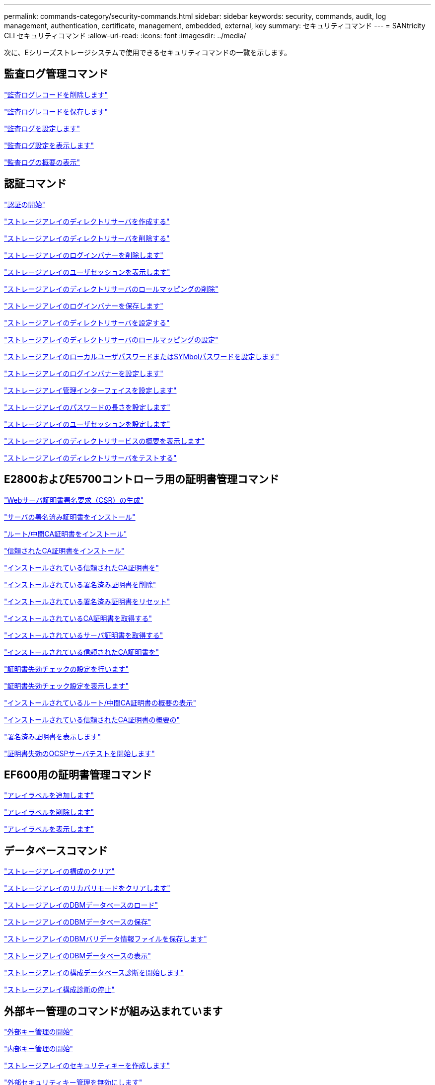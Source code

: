 ---
permalink: commands-category/security-commands.html 
sidebar: sidebar 
keywords: security, commands, audit, log management, authentication, certificate, management, embedded, external, key 
summary: セキュリティコマンド 
---
= SANtricity CLI セキュリティコマンド
:allow-uri-read: 
:icons: font
:imagesdir: ../media/


[role="lead"]
次に、Eシリーズストレージシステムで使用できるセキュリティコマンドの一覧を示します。



== 監査ログ管理コマンド

link:../commands-a-z/delete-auditlog.html["監査ログレコードを削除します"]

link:../commands-a-z/save-auditlog.html["監査ログレコードを保存します"]

link:../commands-a-z/set-auditlog.html["監査ログを設定します"]

link:../commands-a-z/show-auditlog-configuration.html["監査ログ設定を表示します"]

link:../commands-a-z/show-auditlog-summary.html["監査ログの概要の表示"]



== 認証コマンド

link:../commands-a-z/getting-started-with-authentication.html["認証の開始"]

link:../commands-a-z/create-storagearray-directoryserver.html["ストレージアレイのディレクトリサーバを作成する"]

link:../commands-a-z/delete-storagearray-directoryservers.html["ストレージアレイのディレクトリサーバを削除する"]

link:../commands-a-z/delete-storagearray-loginbanner.html["ストレージアレイのログインバナーを削除します"]

link:../commands-a-z/show-storagearray-usersession.html["ストレージアレイのユーザセッションを表示します"]

link:../commands-a-z/remove-storagearray-directoryserver.html["ストレージアレイのディレクトリサーバのロールマッピングの削除"]

link:../commands-a-z/save-storagearray-loginbanner.html["ストレージアレイのログインバナーを保存します"]

link:../commands-a-z/set-storagearray-directoryserver.html["ストレージアレイのディレクトリサーバを設定する"]

link:../commands-a-z/set-storagearray-directoryserver-roles.html["ストレージアレイのディレクトリサーバのロールマッピングの設定"]

link:../commands-a-z/set-storagearray-localusername.html["ストレージアレイのローカルユーザパスワードまたはSYMbolパスワードを設定します"]

link:../commands-a-z/set-storagearray-loginbanner.html["ストレージアレイのログインバナーを設定します"]

link:../commands-a-z/set-storagearray-managementinterface.html["ストレージアレイ管理インターフェイスを設定します"]

link:../commands-a-z/set-storagearray-passwordlength.html["ストレージアレイのパスワードの長さを設定します"]

link:../commands-a-z/set-storagearray-usersession.html["ストレージアレイのユーザセッションを設定します"]

link:../commands-a-z/show-storagearray-directoryservices-summary.html["ストレージアレイのディレクトリサービスの概要を表示します"]

link:../commands-a-z/start-storagearray-directoryservices-test.html["ストレージアレイのディレクトリサーバをテストする"]



== E2800およびE5700コントローラ用の証明書管理コマンド

link:../commands-a-z/save-controller-arraymanagementcsr.html["Webサーバ証明書署名要求（CSR）の生成"]

link:../commands-a-z/download-controller-arraymanagementservercertificate.html["サーバの署名済み証明書をインストール"]

link:../commands-a-z/download-controller-cacertificate.html["ルート/中間CA証明書をインストール"]

link:../commands-a-z/download-controller-trustedcertificate.html["信頼されたCA証明書をインストール"]

link:../commands-a-z/delete-storagearray-trustedcertificate.html["インストールされている信頼されたCA証明書を"]

link:../commands-a-z/delete-controller-cacertificate.html["インストールされている署名済み証明書を削除"]

link:../commands-a-z/reset-controller-arraymanagementsignedcertificate.html["インストールされている署名済み証明書をリセット"]

link:../commands-a-z/save-controller-cacertificate.html["インストールされているCA証明書を取得する"]

link:../commands-a-z/save-controller-arraymanagementsignedcertificate.html["インストールされているサーバ証明書を取得する"]

link:../commands-a-z/save-storagearray-trustedcertificate.html["インストールされている信頼されたCA証明書を"]

link:../commands-a-z/set-storagearray-revocationchecksettings.html["証明書失効チェックの設定を行います"]

link:../commands-a-z/show-storagearray-revocationchecksettings.html["証明書失効チェック設定を表示します"]

link:../commands-a-z/show-controller-cacertificate.html["インストールされているルート/中間CA証明書の概要の表示"]

link:../commands-a-z/show-storagearray-trustedcertificate-summary.html["インストールされている信頼されたCA証明書の概要の"]

link:../commands-a-z/show-controller-arraymanagementsignedcertificate-summary.html["署名済み証明書を表示します"]

link:../commands-a-z/start-storagearray-ocspresponderurl-test.html["証明書失効のOCSPサーバテストを開始します"]



== EF600用の証明書管理コマンド

link:../commands-a-z/add-array-label.html["アレイラベルを追加します"]

link:../commands-a-z/remove-array-label.html["アレイラベルを削除します"]

link:../commands-a-z/show-array-label.html["アレイラベルを表示します"]



== データベースコマンド

link:../commands-a-z/clear-storagearray-configuration.html["ストレージアレイの構成のクリア"]

link:../commands-a-z/clear-storagearray-recoverymode.html["ストレージアレイのリカバリモードをクリアします"]

link:../commands-a-z/load-storagearray-dbmdatabase.html["ストレージアレイのDBMデータベースのロード"]

link:../commands-a-z/save-storagearray-dbmdatabase.html["ストレージアレイのDBMデータベースの保存"]

link:../commands-a-z/save-storagearray-dbmvalidatorinfo.html["ストレージアレイのDBMバリデータ情報ファイルを保存します"]

link:../commands-a-z/show-storagearray-dbmdatabase.html["ストレージアレイのDBMデータベースの表示"]

link:../commands-a-z/start-storagearray-configdbdiagnostic.html["ストレージアレイの構成データベース診断を開始します"]

link:../commands-a-z/stop-storagearray-configdbdiagnostic.html["ストレージアレイ構成診断の停止"]



== 外部キー管理のコマンドが組み込まれています

link:../commands-a-z/set-storagearray-externalkeymanagement.html["外部キー管理の開始"]

link:../commands-a-z/getting-started-with-internal-key-management.html["内部キー管理の開始"]

link:../commands-a-z/create-storagearray-securitykey.html["ストレージアレイのセキュリティキーを作成します"]

link:../commands-a-z/disable-storagearray-externalkeymanagement-file.html["外部セキュリティキー管理を無効にします"]

link:../commands-a-z/enable-storagearray-externalkeymanagement-file.html["外部セキュリティキー管理を有効にします"]

link:../commands-a-z/export-storagearray-securitykey.html["ストレージアレイのセキュリティキーをエクスポートします"]

link:../commands-a-z/import-storagearray-securitykey-file.html["ストレージアレイのセキュリティキーをインポートします"]

link:../commands-a-z/set-storagearray-externalkeymanagement.html["FIPSドライブのセキュリティ識別子を設定する"]

link:../commands-a-z/set-storagearray-externalkeymanagement.html["外部キー管理を設定"]

link:../commands-a-z/set-storagearray-externalkeymanagement.html["ストレージアレイのセキュリティキーを設定します"]

link:../commands-a-z/start-secureerase-drive.html["FDEドライブの完全消去を開始します"]

link:../commands-a-z/start-storagearray-externalkeymanagement-test.html["外部キー管理通信のテスト"]

link:../commands-a-z/validate-storagearray-securitykey.html["ストレージアレイのセキュリティキーを検証します"]



== 証明書に関連する外部キー管理コマンド

link:../commands-a-z/save-storagearray-keymanagementclientcsr.html["インストールされているキー管理CSR要求を取得します"]

link:../commands-a-z/download-storagearray-keymanagementcertificate.html["ストレージアレイの外部キー管理証明書をインストール"]

link:../commands-a-z/delete-storagearray-keymanagementcertificate.html["インストールされている外部キー管理証明書を削除します"]

link:../commands-a-z/save-storagearray-keymanagementcertificate.html["インストールされている外部キー管理証明書を取得します"]

